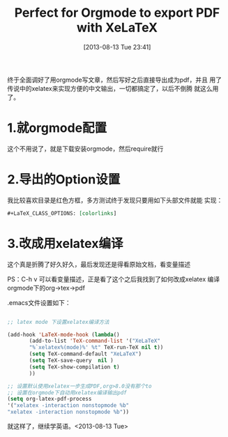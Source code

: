 #+BLOG: Blog
#+POSTID: 283
#+DATE: [2013-08-13 Tue 23:41]
#+OPTIONS: toc:nil num:nil todo:nil pri:nil tags:nil ^:nil TeX:nil
#+CATEGORY: emacs, org-mode, latex
#+TAGS:
#+DESCRIPTION:
#+TITLE: Perfect for Orgmode to export PDF with XeLaTeX
终于全面调好了用orgmode写文章，然后写好之后直接导出成为pdf，并且
用了传说中的xelatex来实现方便的中文输出，一切都搞定了，以后不倒腾
就这么用了。
* 1.就orgmode配置
这个不用说了，就是下载安装orgmode，然后require就行
* 2.导出的Option设置
我比较喜欢目录是红色方框，多方测试终于发现只要用如下头部文件就能
实现：
#+BEGIN_SRC org
#+LaTeX_CLASS_OPTIONS: [colorlinks]
#+END_SRC
* 3.改成用xelatex编译
这个真是折腾了好久好久，最后发现还是得看原始文档，看变量描述

PS：C-h v 可以看变量描述，正是看了这个之后我找到了如何改成xelatex
编译orgmode下的org->tex->pdf

.emacs文件设置如下：
#+BEGIN_SRC emacs-lisp

;; latex mode 下设置xelatex编译方法

(add-hook 'LaTeX-mode-hook (lambda()
       (add-to-list 'TeX-command-list '("XeLaTeX"
       "%`xelatex%(mode)%' %t" TeX-run-TeX nil t))
       (setq TeX-command-default "XeLaTeX")
       (setq TeX-save-query  nil )
       (setq TeX-show-compilation t)
       ))

;; 设置默认使用xelatex一步生成PDF,org>8.0没有那个to
;; 设置在orgmode下自动用xelatex编译输出pdf
(setq org-latex-pdf-process
'("xelatex -interaction nonstopmode %b"
"xelatex -interaction nonstopmode %b"))

#+END_SRC

就这样了，继续学英语。<2013-08-13 Tue>
